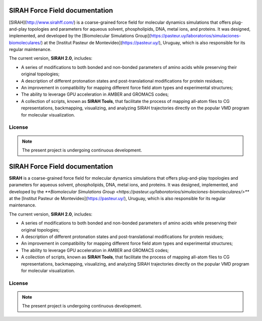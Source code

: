 SIRAH Force Field documentation
===============================

[SIRAH](http://www.sirahff.com/) is a coarse-grained force field for molecular dynamics simulations that offers plug-and-play topologies and parameters for aqueous solvent, phospholipids, DNA, metal ions, and proteins. It was designed, implemented, and developed by the [Biomolecular Simulations Group](https://pasteur.uy/laboratorios/simulaciones-biomoleculares/) at the [Institut Pasteur de Montevideo](https://pasteur.uy/), Uruguay, which is also responsible for its regular maintenance.

The current version, **SIRAH 2.0**, includes:

- A series of modifications to both bonded and non-bonded parameters of amino acids while preserving their original topologies;
- A description of different protonation states and post-translational modifications for protein residues;
- An improvement in compatibility for mapping different force field atom types and experimental structures;
- The ability to leverage GPU acceleration in AMBER and GROMACS codes;
- A collection of scripts, known as **SIRAH Tools**, that facilitate the process of mapping all-atom files to CG representations, backmapping, visualizing, and analyzing SIRAH trajectories directly on the popular VMD program for molecular visualization.

License
-------

.. note::

   The present project is undergoing continuous development.

SIRAH Force Field documentation
===============================

**SIRAH** is a coarse-grained force field for molecular dynamics simulations that offers plug-and-play topologies and parameters for aqueous solvent, phospholipids, DNA, metal ions, and proteins. It was designed, implemented, and developed by the `**Biomolecular Simulations Group <https://pasteur.uy/laboratorios/simulaciones-biomoleculares/>**` at the [Institut Pasteur de Montevideo](https://pasteur.uy/), Uruguay, which is also responsible for its regular maintenance.

The current version, **SIRAH 2.0**, includes:

- A series of modifications to both bonded and non-bonded parameters of amino acids while preserving their original topologies;
- A description of different protonation states and post-translational modifications for protein residues;
- An improvement in compatibility for mapping different force field atom types and experimental structures;
- The ability to leverage GPU acceleration in AMBER and GROMACS codes;
- A collection of scripts, known as **SIRAH Tools**, that facilitate the process of mapping all-atom files to CG representations, backmapping, visualizing, and analyzing SIRAH trajectories directly on the popular VMD program for molecular visualization.

License
-------

.. note::

   The present project is undergoing continuous development.
